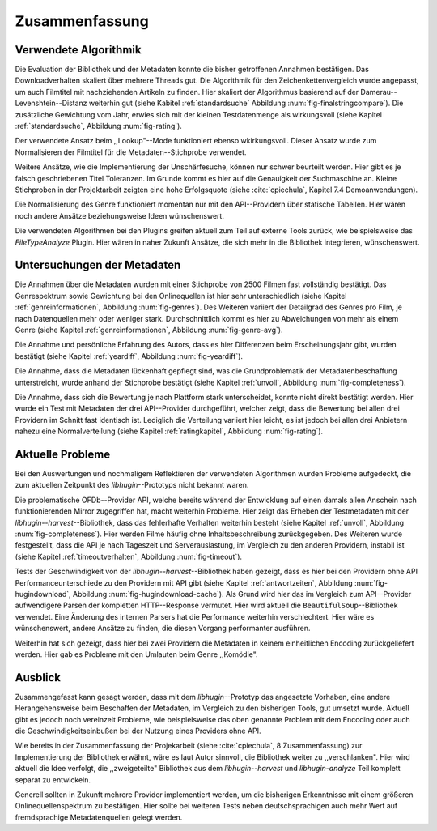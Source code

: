 ###############
Zusammenfassung
###############

Verwendete Algorithmik
======================

Die Evaluation der Bibliothek und der Metadaten konnte die bisher getroffenen
Annahmen bestätigen. Das Downloadverhalten skaliert über mehrere Threads gut.
Die Algorithmik für den Zeichenkettenvergleich wurde angepasst, um auch
Filmtitel mit nachziehenden Artikeln zu finden. Hier skaliert der Algorithmus
basierend auf der Damerau--Levenshtein--Distanz weiterhin gut (siehe Kabitel
:ref:`standardsuche` Abbildung :num:`fig-finalstringcompare`). Die zusätzliche
Gewichtung vom Jahr, erwies sich mit der kleinen Testdatenmenge als
wirkungsvoll (siehe Kapitel :ref:`standardsuche`, Abbildung :num:`fig-rating`).

Der verwendete Ansatz beim ,,Lookup"--Mode funktioniert ebenso wkirkungsvoll.
Dieser Ansatz wurde zum Normalisieren der Filmtitel für die
Metadaten--Stichprobe verwendet.

Weitere Ansätze, wie die Implementierung der Unschärfesuche, können nur schwer
beurteilt werden. Hier gibt es je falsch geschriebenen Titel Toleranzen. Im
Grunde kommt es hier auf die Genauigkeit der Suchmaschine an. Kleine Stichproben
in der Projektarbeit zeigten eine hohe Erfolgsquote (siehe :cite:`cpiechula`,
Kapitel 7.4 Demoanwendungen).

Die Normalisierung des Genre funktioniert momentan nur mit den API--Providern
über statische Tabellen. Hier wären noch andere Ansätze beziehungsweise Ideen
wünschenswert.

Die verwendeten Algorithmen bei den Plugins greifen aktuell zum Teil auf externe
Tools zurück, wie beispielsweise das *FileTypeAnalyze* Plugin. Hier wären in
naher Zukunft Ansätze, die sich mehr in die Bibliothek integrieren, wünschenswert.


Untersuchungen der Metadaten
============================

Die Annahmen über die Metadaten wurden mit einer Stichprobe von 2500 Filmen fast
vollständig bestätigt. Das Genrespektrum sowie Gewichtung bei den Onlinequellen
ist hier sehr unterschiedlich (siehe Kapitel :ref:`genreinformationen`,
Abbildung :num:`fig-genres`). Des Weiteren variiert der Detailgrad des Genres pro
Film, je nach Datenquellen mehr oder weniger stark. Durchschnittlich kommt es hier
zu Abweichungen von mehr als einem Genre (siehe Kapitel :ref:`genreinformationen`,
Abbildung :num:`fig-genre-avg`).

Die Annahme und persönliche Erfahrung des Autors, dass es hier Differenzen beim
Erscheinungsjahr gibt, wurden bestätigt (siehe Kapitel :ref:`yeardiff`,
Abbildung :num:`fig-yeardiff`).

Die Annahme, dass die Metadaten lückenhaft gepflegt sind, was die
Grundproblematik der Metadatenbeschaffung unterstreicht, wurde anhand der
Stichprobe bestätigt (siehe Kapitel :ref:`unvoll`, Abbildung
:num:`fig-completeness`).

Die Annahme, dass sich die Bewertung je nach Plattform stark unterscheidet,
konnte nicht direkt bestätigt werden. Hier wurde ein Test mit Metadaten der drei
API--Provider durchgeführt, welcher zeigt, dass die Bewertung bei allen drei
Providern im Schnitt fast identisch ist. Lediglich die Verteilung variiert hier
leicht, es ist jedoch bei allen drei Anbietern nahezu eine Normalverteilung
(siehe Kapitel :ref:`ratingkapitel`, Abbildung :num:`fig-rating`).


Aktuelle Probleme
=================

Bei den Auswertungen und nochmaligem Reflektieren der verwendeten Algorithmen
wurden Probleme aufgedeckt, die zum aktuellen Zeitpunkt des *libhugin*--Prototyps
nicht bekannt waren.

Die problematische OFDb--Provider API, welche bereits während der Entwicklung
auf einen damals allen Anschein nach funktionierenden Mirror zugegriffen hat,
macht weiterhin Probleme. Hier zeigt das Erheben der Testmetadaten mit der
*libhugin--harvest*--Bibliothek, dass das fehlerhafte Verhalten weiterhin
besteht (siehe Kapitel :ref:`unvoll`, Abbildung :num:`fig-completeness`). Hier
werden Filme häufig ohne Inhaltsbeschreibung zurückgegeben.  Des Weiteren
wurde festgestellt, dass die API je nach Tageszeit und Serverauslastung, im
Vergleich zu den anderen Providern, instabil ist (siehe Kapitel
:ref:`timeoutverhalten`, Abbildung :num:`fig-timeout`).

Tests der Geschwindigkeit von der *libhugin--harvest*--Bibliothek haben gezeigt,
dass es hier bei den Providern ohne API Performanceunterschiede zu den Providern
mit API gibt (siehe Kapitel :ref:`antwortzeiten`, Abbildung
:num:`fig-hugindownload`, Abbildung :num:`fig-hugindownload-cache`). Als Grund
wird hier das im Vergleich zum API--Provider aufwendigere Parsen der kompletten
HTTP--Response vermutet. Hier wird aktuell die ``BeautifulSoup``--Bibliothek
verwendet. Eine Änderung des internen Parsers hat die Performance weiterhin
verschlechtert. Hier wäre es wünschenswert, andere Ansätze zu finden, die diesen
Vorgang performanter ausführen.

Weiterhin hat sich gezeigt, dass hier bei zwei Providern die Metadaten in
keinem einheitlichen Encoding zurückgeliefert werden. Hier gab es Probleme mit
den Umlauten beim Genre ,,Komödie".

Ausblick
========

Zusammengefasst kann gesagt werden, dass mit dem *libhugin*--Prototyp das
angesetzte Vorhaben, eine andere Herangehensweise beim Beschaffen der Metadaten,
im Vergleich zu den bisherigen Tools, gut umsetzt wurde. Aktuell gibt es jedoch
noch vereinzelt Probleme, wie beispielsweise das oben genannte Problem
mit dem Encoding oder auch die Geschwindigkeitseinbußen bei der Nutzung eines
Providers ohne API.

Wie bereits in der Zusammenfassung der Projekarbeit (siehe :cite:`cpiechula`, 8
Zusammenfassung) zur Implementierung der Bibliothek erwähnt, wäre es laut Autor
sinnvoll, die Bibliothek weiter zu ,,verschlanken". Hier wird aktuell die Idee
verfolgt, die ,,zweigeteilte" Bibliothek aus dem *libhugin--harvest* und
*libhugin-analyze* Teil komplett separat zu entwickeln.

Generell sollten in Zukunft mehrere Provider implementiert werden, um die
bisherigen Erkenntnisse mit einem größeren Onlinequellenspektrum zu
bestätigen.  Hier sollte bei weiteren Tests neben deutschsprachigen auch mehr
Wert auf fremdsprachige Metadatenquellen gelegt werden.
